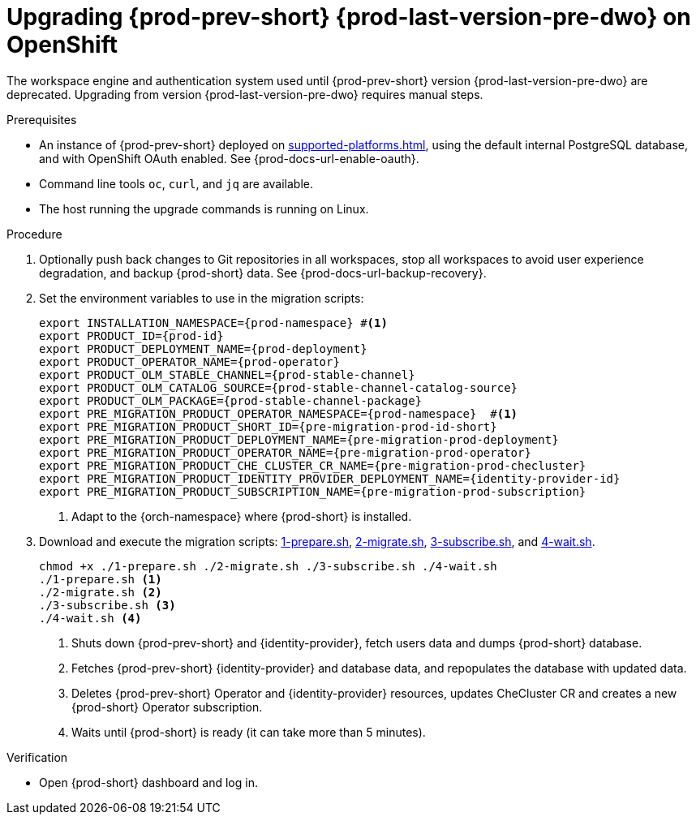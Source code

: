 :_content-type: PROCEDURE
:navtitle: Upgrading {prod-short} {prod-last-version-pre-dwo} on OpenShift
:keywords: administration-guide, migration, devworkspace
:page-aliases: 

[id="upgrading-{prod-id-short}-{prod-last-version-pre-dwo}-on-openshift_{context}"]
= Upgrading {prod-prev-short} {prod-last-version-pre-dwo} on OpenShift

The workspace engine and authentication system used until {prod-prev-short} version {prod-last-version-pre-dwo} are deprecated. Upgrading from version {prod-last-version-pre-dwo} requires manual steps.

.Prerequisites

* An instance of {prod-prev-short} deployed on xref:supported-platforms.adoc[], using the default internal PostgreSQL database, and with OpenShift OAuth enabled. See {prod-docs-url-enable-oauth}.
* Command line tools `oc`, `curl`, and `jq` are available.
* The host running the upgrade commands is running on Linux.

.Procedure

. Optionally push back changes to Git repositories in all workspaces, stop all workspaces to avoid user experience degradation, and backup {prod-short} data. See {prod-docs-url-backup-recovery}.

. Set the environment variables to use in the migration scripts:
+
[source,bash,subs="+attributes"]
----
export INSTALLATION_NAMESPACE={prod-namespace} #<1>
export PRODUCT_ID={prod-id}
export PRODUCT_DEPLOYMENT_NAME={prod-deployment}
export PRODUCT_OPERATOR_NAME={prod-operator}
export PRODUCT_OLM_STABLE_CHANNEL={prod-stable-channel}
export PRODUCT_OLM_CATALOG_SOURCE={prod-stable-channel-catalog-source}
export PRODUCT_OLM_PACKAGE={prod-stable-channel-package}
export PRE_MIGRATION_PRODUCT_OPERATOR_NAMESPACE={prod-namespace}  #<1>
export PRE_MIGRATION_PRODUCT_SHORT_ID={pre-migration-prod-id-short}
export PRE_MIGRATION_PRODUCT_DEPLOYMENT_NAME={pre-migration-prod-deployment}
export PRE_MIGRATION_PRODUCT_OPERATOR_NAME={pre-migration-prod-operator}
export PRE_MIGRATION_PRODUCT_CHE_CLUSTER_CR_NAME={pre-migration-prod-checluster}
export PRE_MIGRATION_PRODUCT_IDENTITY_PROVIDER_DEPLOYMENT_NAME={identity-provider-id}
export PRE_MIGRATION_PRODUCT_SUBSCRIPTION_NAME={pre-migration-prod-subscription}
----
<1> Adapt to the {orch-namespace} where {prod-short} is installed.

. Download and execute the migration scripts: xref:attachment$migration/1-prepare.sh[1-prepare.sh], xref:attachment$migration/2-migrate.sh[2-migrate.sh], xref:attachment$migration/3-subscribe.sh[3-subscribe.sh], and xref:attachment$migration/4-wait.sh[4-wait.sh].
+
[source,bash,subs="+attributes"]
----
chmod +x ./1-prepare.sh ./2-migrate.sh ./3-subscribe.sh ./4-wait.sh
./1-prepare.sh <1>
./2-migrate.sh <2>
./3-subscribe.sh <3>
./4-wait.sh <4>
----
<1> Shuts down {prod-prev-short} and {identity-provider}, fetch users data and dumps {prod-short} database.
<2> Fetches {prod-prev-short} {identity-provider} and database data, and repopulates the database with updated data.
<3> Deletes {prod-prev-short} Operator and {identity-provider} resources, updates CheCluster CR and creates a new {prod-short} Operator subscription.
<4> Waits until {prod-short} is ready (it can take more than 5 minutes).

.Verification

* Open {prod-short} dashboard and log in.

